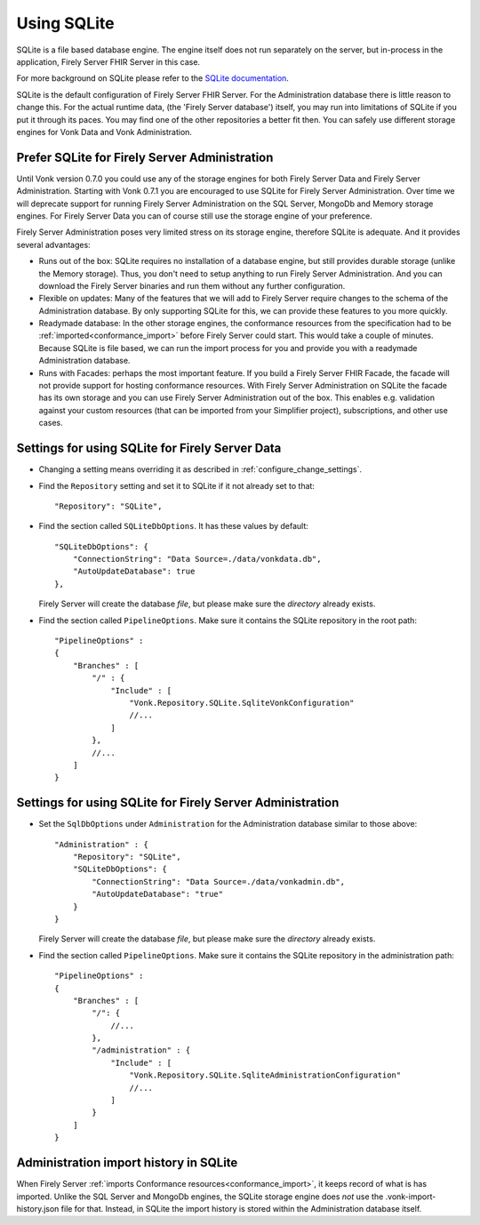 .. |br| raw:: html

   <br />
   
.. _configure_sqlite:

Using SQLite
============

SQLite is a file based database engine. The engine itself does not run separately on the server, but in-process in the application, Firely Server FHIR Server in this case. 

For more background on SQLite please refer to the `SQLite documentation <https://sqlite.org/about.html>`_.

SQLite is the default configuration of Firely Server FHIR Server. For the Administration database there is little reason to change this. 
For the actual runtime data, (the 'Firely Server database') itself, you may run into limitations of SQLite if you put it through its paces. 
You may find one of the other repositories a better fit then. You can safely use different storage engines for Vonk Data and Vonk Administration.

.. _sqlite_admin_reasons:

Prefer SQLite for Firely Server Administration
-------------------------------------

Until Vonk version 0.7.0 you could use any of the storage engines for both Firely Server Data and Firely Server Administration. Starting with Vonk 0.7.1 you are encouraged to use SQLite for Firely Server Administration.
Over time we will deprecate support for running Firely Server Administration on the SQL Server, MongoDb and Memory storage engines.
For Firely Server Data you can of course still use the storage engine of your preference. 

Firely Server Administration poses very limited stress on its storage engine, therefore SQLite is adequate. And it provides several advantages:

*   Runs out of the box: SQLite requires no installation of a database engine, but still provides durable storage (unlike the Memory storage). 
    Thus, you don't need to setup anything to run Firely Server Administration. And you can download the Firely Server binaries and run them without any further configuration.

*   Flexible on updates: Many of the features that we will add to Firely Server require changes to the schema of the Administration database. By only supporting SQLite for this, we can provide these features to you more quickly.

*   Readymade database: In the other storage engines, the conformance resources from the specification had to be :ref:`imported<conformance_import>` before Firely Server could start. This would take a couple of minutes.
    Because SQLite is file based, we can run the import process for you and provide you with a readymade Administration database.

*   Runs with Facades: perhaps the most important feature. If you build a Firely Server FHIR Facade, the facade will not provide support for hosting conformance resources. 
    With Firely Server Administration on SQLite the facade has its own storage and you can use Firely Server Administration out of the box. This enables e.g. validation against your custom resources (that can be imported from your Simplifier project), subscriptions, and other use cases.

.. _configure_sqlite_data:

Settings for using SQLite for Firely Server Data
---------------------------------------

*	Changing a setting means overriding it as described in :ref:`configure_change_settings`. 

*   Find the ``Repository`` setting and set it to SQLite if it not already set to that::

	"Repository": "SQLite",

*   Find the section called ``SQLiteDbOptions``. It has these values by default::

        "SQLiteDbOptions": {
            "ConnectionString": "Data Source=./data/vonkdata.db",
            "AutoUpdateDatabase": true
        },

    Firely Server will create the database *file*, but please make sure the *directory* already exists.

*   Find the section called ``PipelineOptions``. Make sure it contains the SQLite repository in the root path::

        "PipelineOptions" : 
        {
            "Branches" : [
                "/" : {
                    "Include" : [
                        "Vonk.Repository.SQLite.SqliteVonkConfiguration"
                        //...
                    ]
                },
                //...
            ]
        }

.. _configure_sqlite_admin:

Settings for using SQLite for Firely Server Administration
-------------------------------------------------

*   Set the ``SqlDbOptions`` under ``Administration`` for the Administration database similar to those above:
    ::
	
        "Administration" : {
            "Repository": "SQLite",
            "SQLiteDbOptions": {
                "ConnectionString": "Data Source=./data/vonkadmin.db",
                "AutoUpdateDatabase": "true"
            }
        }

    Firely Server will create the database *file*, but please make sure the *directory* already exists.

*   Find the section called ``PipelineOptions``. Make sure it contains the SQLite repository in the administration path::

        "PipelineOptions" : 
        {
            "Branches" : [
                "/": {
                    //...
                },
                "/administration" : {
                    "Include" : [
                        "Vonk.Repository.SQLite.SqliteAdministrationConfiguration"
                        //...
                    ]
                }
            ]
        }


.. _sqlite_importhistory:

Administration import history in SQLite
---------------------------------------

When Firely Server :ref:`imports Conformance resources<conformance_import>`, it keeps record of what is has imported. Unlike the SQL Server and MongoDb engines,
the SQLite storage engine does *not* use the .vonk-import-history.json file for that. Instead, in SQLite the import history is stored within the Administration database itself.

